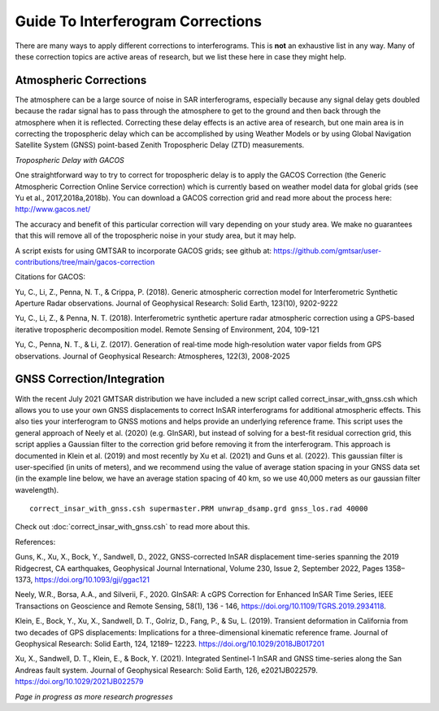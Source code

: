 .. index:: ! Guide_To_Interferogram_Corrections

**********************************
Guide To Interferogram Corrections
**********************************

There are many ways to apply different corrections to interferograms. This is **not** an
exhaustive list in any way. Many of these correction topics are active areas of research, but
we list these here in case they might help.

Atmospheric Corrections
-----------------------

The atmosphere can be a large source of noise in SAR interferograms, especially because any signal 
delay gets doubled because the radar signal has to pass through the atmosphere to get to the ground
and then back through the atmosphere when it is reflected. Correcting these delay effects is an active
area of research, but one main area is in correcting the tropospheric delay which can be accomplished
by using Weather Models or by using Global Navigation Satellite System (GNSS) point-based Zenith 
Tropospheric Delay (ZTD) measurements.  

*Tropospheric Delay with GACOS*

One straightforward way to try to correct for tropospheric delay is to apply the GACOS Correction
(the Generic Atmospheric Correction Online Service correction) which is currently based on 
weather model data for global grids (see Yu et al., 2017,2018a,2018b). You can download
a GACOS correction grid and read more about the process here: http://www.gacos.net/

The accuracy and benefit of this particular correction will vary depending on your study area. We make
no guarantees that this will remove all of the tropospheric noise in your study area, but it may help.

A script exists for using GMTSAR to incorporate GACOS grids; see github at:
https://github.com/gmtsar/user-contributions/tree/main/gacos-correction 


Citations for GACOS:

Yu, C., Li, Z., Penna, N. T., & Crippa, P. (2018). Generic atmospheric correction model for Interferometric Synthetic 
Aperture Radar observations. Journal of Geophysical Research: Solid Earth, 123(10), 9202-9222

Yu, C., Li, Z., & Penna, N. T. (2018). Interferometric synthetic aperture radar atmospheric correction using a GPS-based 
iterative tropospheric decomposition model. Remote Sensing of Environment, 204, 109-121

Yu, C., Penna, N. T., & Li, Z. (2017). Generation of real‐time mode high‐resolution water vapor fields from GPS observations. 
Journal of Geophysical Research: Atmospheres, 122(3), 2008-2025 

GNSS Correction/Integration
---------------------------

With the recent July 2021 GMTSAR distribution we have included a new script called correct_insar_with_gnss.csh
which allows you to use your own GNSS displacements to correct InSAR interferograms for additional atmospheric
effects. This also ties your interferogram to GNSS motions and helps provide an underlying reference frame. 
This script uses the general approach of Neely et al. (2020) (e.g. GInSAR), but instead of solving for a best-fit 
residual correction grid, this script applies a Gaussian filter to the correction grid before removing it from
the interferogram. This approach is documented in Klein et al. (2019) and most recently by Xu et al. (2021) and 
Guns et al. (2022). This gaussian filter is user-specified (in units of meters), and we recommend using the value
of average station spacing in your GNSS data set (in the example line below, we have an average station spacing of 
40 km, so we use 40,000 meters as our gaussian filter wavelength).

::
 
    correct_insar_with_gnss.csh supermaster.PRM unwrap_dsamp.grd gnss_los.rad 40000

Check out :doc:`correct_insar_with_gnss.csh` to read more about this.

References:

Guns, K., Xu, X., Bock, Y., Sandwell, D., 2022, GNSS-corrected InSAR displacement time-series spanning the 
2019 Ridgecrest, CA earthquakes, Geophysical Journal International, Volume 230, Issue 2, September 2022, 
Pages 1358–1373, https://doi.org/10.1093/gji/ggac121

Neely, W.R., Borsa, A.A., and Silverii, F., 2020. GInSAR: A cGPS Correction for Enhanced InSAR Time Series, 
IEEE Transactions on Geoscience and Remote Sensing, 58(1), 136 - 146, https://doi.org/10.1109/TGRS.2019.2934118. 

Klein, E., Bock, Y., Xu, X., Sandwell, D. T., Golriz, D., Fang, P., & Su, L. (2019). Transient deformation in 
California from two decades of GPS displacements: Implications for a three-dimensional kinematic reference frame. 
Journal of Geophysical Research: Solid Earth, 124, 12189– 12223. https://doi.org/10.1029/2018JB017201

Xu, X., Sandwell, D. T., Klein, E., & Bock, Y. (2021). Integrated Sentinel-1 InSAR and GNSS time-series along the 
San Andreas fault system. Journal of Geophysical Research: Solid Earth, 126, e2021JB022579. https://doi.org/10.1029/2021JB022579


*Page in progress as more research progresses*


